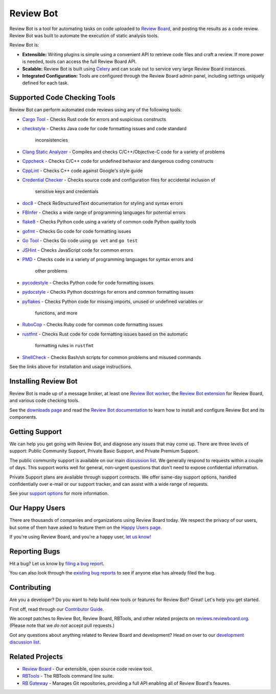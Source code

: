 ==========
Review Bot
==========

Review Bot is a tool for automating tasks on code uploaded to `Review Board`_,
and posting the results as a code review. Review Bot was built to automate the
execution of static analysis tools.

Review Bot is:

* **Extensible:** Writing plugins is simple using a convenient API to retrieve
  code files and craft a review. If more power is needed, tools can access the
  full Review Board API.

* **Scalable:** Review Bot is built using Celery_ and can scale out to service
  very large Review Board instances.

* **Integrated Configuration:** Tools are configured through the Review Board
  admin panel, including settings uniquely defined for each task.


.. _Celery: https://www.celeryproject.org/
.. _Review Board: https://www.reviewboard.org/


Supported Code Checking Tools
=============================

Review Bot can perform automated code reviews using any of the following
tools:

* `Cargo Tool
  <https://www.reviewboard.org/docs/reviewbot/latest/tools/cargotool/>`_
  - Checks Rust code for errors and suspicious constructs

* `checkstyle
  <https://www.reviewboard.org/docs/reviewbot/latest/tools/checkstyle/>`_
  - Checks Java code for code formatting issues and code standard
    inconsistencies

* `Clang Static Analyzer
  <https://www.reviewboard.org/docs/reviewbot/latest/tools/clang/>`_
  - Compiles and checks C/C++/Objective-C code for a variety of problems

* `Cppcheck
  <https://www.reviewboard.org/docs/reviewbot/latest/tools/cppcheck/>`_
  - Checks C/C++ code for undefined behavior and dangerous coding constructs

* `CppLint <https://www.reviewboard.org/docs/reviewbot/latest/tools/cpplint/>`_
  - Checks C++ code against Google's style guide

* `Credential Checker
  <https://www.reviewboard.org/docs/reviewbot/latest/tools/rbcredentialchecker/>`_
  - Checks source code and configuration files for accidental inclusion of
    sensitive keys and credentials

* `doc8 <https://www.reviewboard.org/docs/reviewbot/latest/tools/doc8/>`_
  - Check ReStructuredText documentation for styling and syntax errors

* `FBInfer
  <https://www.reviewboard.org/docs/reviewbot/latest/tools/fbinfer/>`_
  - Checks a wide range of programming languages for potential errors

* `flake8 <https://www.reviewboard.org/docs/reviewbot/latest/tools/flake8/>`_
  - Checks Python code using a variety of common code Python quality tools

* `gofmt <https://www.reviewboard.org/docs/reviewbot/latest/tools/gofmt/>`_
  - Checks Go code for code formatting issues

* `Go Tool <https://www.reviewboard.org/docs/reviewbot/latest/tools/gotool/>`_
  - Checks Go code using ``go vet`` and ``go test``

* `JSHint <https://www.reviewboard.org/docs/reviewbot/latest/tools/jshint/>`_
  - Checks JavaScript code for common errors

* `PMD <https://www.reviewboard.org/docs/reviewbot/latest/tools/pmd/>`_
  - Checks code in a variety of programming languages for syntax errors and
    other problems

* `pycodestyle
  <https://www.reviewboard.org/docs/reviewbot/latest/tools/pycodestyle/>`_
  - Checks Python code for code formatting issues

* `pydocstyle
  <https://www.reviewboard.org/docs/reviewbot/latest/tools/pydocstyle/>`_
  - Checks Python docstrings for errors and common formatting issues

* `pyflakes
  <https://www.reviewboard.org/docs/reviewbot/latest/tools/pyflakes/>`_
  - Checks Python code for missing imports, unused or undefined variables or
    functions, and more

* `RuboCop
  <https://www.reviewboard.org/docs/reviewbot/latest/tools/rubocop/>`_
  - Checks Ruby code for common code formatting issues

* `rustfmt
  <https://www.reviewboard.org/docs/reviewbot/latest/tools/rustfmt/>`_
  - Checks Rust code for code formatting issues based on the automatic
    formatting rules in ``rustfmt``

* `ShellCheck
  <https://www.reviewboard.org/docs/reviewbot/latest/tools/rustfmt/>`_
  - Checks Bash/sh scripts for common problems and misused commands

See the links above for installation and usage instructions.


Installing Review Bot
=====================

Review Bot is made up of a message broker, at least one `Review Bot worker`_,
the `Review Bot extension`_ for Review Board, and various code checking tools.

See the `downloads page`_ and read the `Review Bot documentation`_ to learn
how to install and configure Review Bot and its components.

.. _downloads page: https://www.reviewboard.org/downloads/reviewbot/
.. _Review Bot documentation:
   https://www.reviewboard.org/docs/reviewbot/latest/
.. _Review Bot extension: https://pypi.org/project/reviewbot-extension/
.. _Review Bot worker: https://pypi.org/project/reviewbot-worker/


Getting Support
===============

We can help you get going with Review Bot, and diagnose any issues that may
come up. There are three levels of support: Public Community Support, Private
Basic Support, and Private Premium Support.

The public community support is available on our main `discussion list`_. We
generally respond to requests within a couple of days. This support works well
for general, non-urgent questions that don't need to expose confidential
information.

Private Support plans are available through support contracts. We offer
same-day support options, handled confidentially over e-mail or our support
tracker, and can assist with a wide range of requests.

See your `support options`_ for more information.


.. _discussion list: https://groups.google.com/group/reviewboard/
.. _support options: https://www.reviewboard.org/support/


Our Happy Users
===============

There are thousands of companies and organizations using Review Board today.
We respect the privacy of our users, but some of them have asked to feature them
on the `Happy Users page`_.

If you're using Review Board, and you're a happy user,
`let us know! <https://groups.google.com/group/reviewboard/>`_


.. _Happy Users page: https://www.reviewboard.org/users/


Reporting Bugs
==============

Hit a bug? Let us know by
`filing a bug report <https://www.reviewboard.org/bugs/new/>`_.

You can also look through the
`existing bug reports <https://www.reviewboard.org/bugs/>`_ to see if anyone
else has already filed the bug.


Contributing
============

Are you a developer? Do you want to help build new tools or features for
Review Bot? Great! Let's help you get started.

First off, read through our `Contributor Guide`_.

We accept patches to Review Bot, Review Board, RBTools, and other related
projects on `reviews.reviewboard.org <https://reviews.reviewboard.org/>`_.
(Please note that we *do not* accept pull requests.)

Got any questions about anything related to Review Board and development? Head
on over to our `development discussion list`_.

.. _`Contributor Guide`: https://www.reviewboard.org/docs/codebase/dev/
.. _`development discussion list`:
   https://groups.google.com/group/reviewboard-dev/


Related Projects
================

* `Review Board`_ -
  Our extensible, open source code review tool.
* RBTools_ -
  The RBTools command line suite.
* `RB Gateway`_ -
  Manages Git repositories, providing a full API enabling all of Review Board's
  feaures.

.. _RBTools: https://github.com/reviewboard/rbtools/
.. _ReviewBot: https://github.com/reviewboard/ReviewBot/
.. _RB Gateway: https://github.com/reviewboard/rb-gateway/
